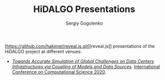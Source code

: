 # -*- mode: org -*-
#+TITLE: HiDALGO Presentations
#+AUTHOR: Sergiy Gogolenko

[https://github.com/hakimel/reveal.js.git][reveal.js]] presentations of the HiDALGO project at different venues:
- /[[http://sgo-go.github.io/hidalgo-presentations/20200603-ICCS.html][Towards Accurate Simulation of Global Challenges on Data Centers Infrastructures via Coupling of Models and Data Sources]]/. [[https://www.iccs-meeting.org/iccs2020/][International Conference on Computational Science 2020]].

